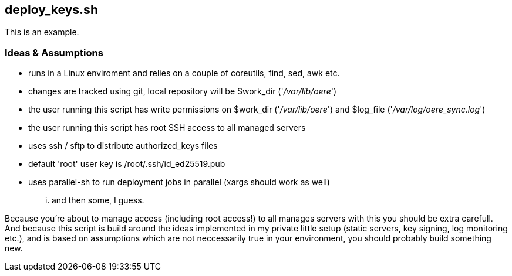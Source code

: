 deploy_keys.sh
--------------

This is an example.

Ideas & Assumptions
~~~~~~~~~~~~~~~~~~~

- runs in a Linux enviroment and relies on a couple of coreutils, find, sed, awk etc.
- changes are tracked using git, local repository will be $work_dir ('_/var/lib/oere_')
- the user running this script has write permissions on $work_dir ('_/var/lib/oere_') and $log_file ('_/var/log/oere_sync.log_')
- the user running this script has root SSH access to all managed servers
- uses ssh / sftp to distribute authorized_keys files
- default 'root' user key is /root/.ssh/id_ed25519.pub
- uses parallel-sh to run deployment jobs in parallel (xargs should work as well)

... and then some, I guess.

Because you're about to manage access (including root access!) to all manages servers with this you should be extra carefull. And because this script is build around the ideas implemented in my private little setup (static servers, key signing, log monitoring etc.), and is based on assumptions which are not neccessarily true in your environment, you should probably build something new.
